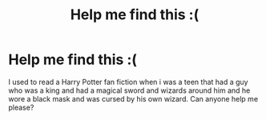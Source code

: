 #+TITLE: Help me find this :(

* Help me find this :(
:PROPERTIES:
:Author: arvinabedi
:Score: 2
:DateUnix: 1589790147.0
:DateShort: 2020-May-18
:FlairText: What's That Fic?
:END:
I used to read a Harry Potter fan fiction when i was a teen that had a guy who was a king and had a magical sword and wizards around him and he wore a black mask and was cursed by his own wizard. Can anyone help me please?

